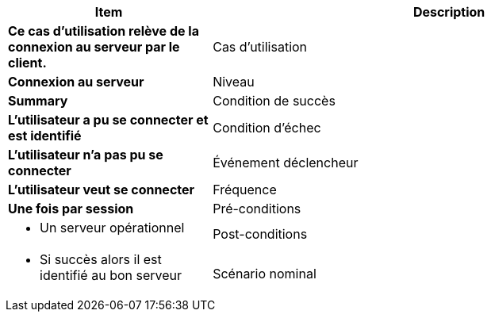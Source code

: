 [cols="30s,70n",options="header", frame=sides]
|===
| Item | Description

| Ce cas d'utilisation relève de la connexion au serveur par le client.

| Cas d'utilisation	
| Connexion au serveur

| Niveau
| Summary

| Condition de succès
| L’utilisateur a pu se connecter et est identifié

| Condition d'échec
| L’utilisateur n’a pas pu se connecter

| Événement déclencheur
| L’utilisateur veut se connecter

| Fréquence
| Une fois par session

| Pré-conditions 
a| 
- Un serveur opérationnel 

| Post-conditions
a| 
- Si succès alors il est identifié au bon serveur 


| Scénario nominal
a|
. Le client établit une connexion entre le client et le serveur
. L’utilisateur s’identifie

|===







